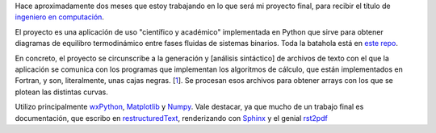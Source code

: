 Hace aproximadamente dos meses que estoy trabajando en lo que será mi
proyecto final, para recibir el título de `ingeniero en
computación <http://computacion.efn.uncor.edu>`_.

El proyecto es una aplicación de uso "científico y académico"
implementada en Python que sirve para obtener diagramas de equilibro
termodinámico entre fases fluidas de sistemas binarios. Toda la batahola
está en `este repo <http://code.google.com/p/gpec2010>`_.

En concreto, el proyecto se circunscribe a la generación y [análisis
sintáctico] de archivos de texto con el que la aplicación se comunica
con los programas que implementan los algoritmos de cálculo, que están
implementados en Fortran, y son, literalmente, unas cajas negras.
[`1 </blog/article/preparados-listos-en-un-rato#nb1>`_]. Se procesan
esos archivos para obtener arrays con los que se plotean las distintas
curvas.

Utilizo principalmente `wxPython <http://wxpython.org>`_,
`Matplotlib <http://matplotlib.sourceforge.net>`_ y
`Numpy <http://numpy.sourceforge.net>`_. Vale destacar, ya que mucho de
un trabajo final es documentación, que escribo en
`restructuredText <http://docutils.sourceforge.net/rst.html>`_,
renderizando con `Sphinx <http://sphinx.pocoo.org/>`_ y el genial
`rst2pdf <http://code.google.com/p/rst2pdf/>`_
